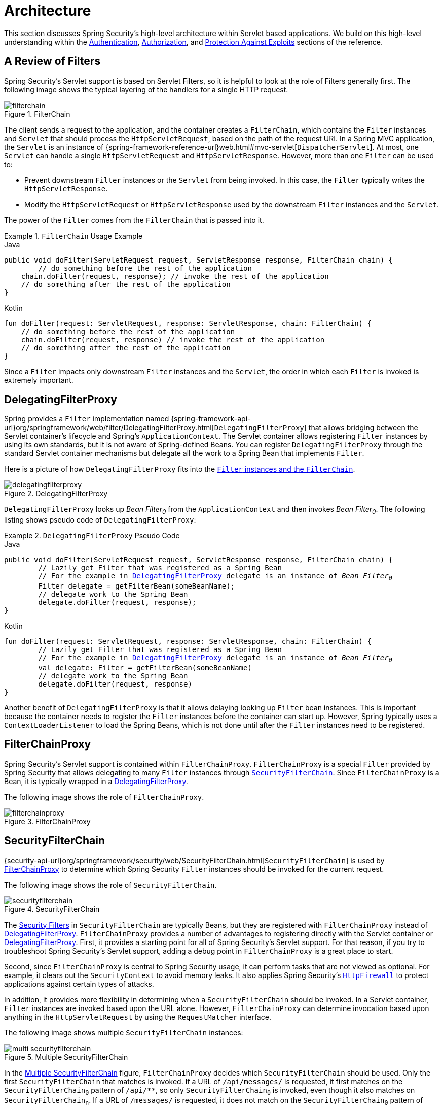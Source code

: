 [[servlet-architecture]]
= Architecture
:figures: servlet/architecture

This section discusses Spring Security's high-level architecture within Servlet based applications.
We build on this high-level understanding within the xref:servlet/authentication/index.adoc#servlet-authentication[Authentication], xref:servlet/authorization/index.adoc#servlet-authorization[Authorization], and xref:servlet/exploits/index.adoc#servlet-exploits[Protection Against Exploits] sections of the reference.
// FIXME: Add links to other sections of architecture

[[servlet-filters-review]]
== A Review of Filters

Spring Security's Servlet support is based on Servlet Filters, so it is helpful to look at the role of Filters generally first.
The following image shows the typical layering of the handlers for a single HTTP request.

.FilterChain
[[servlet-filterchain-figure]]
image::{figures}/filterchain.png[]

The client sends a request to the application, and the container creates a `FilterChain`, which contains the `Filter` instances and `Servlet` that should process the `HttpServletRequest`, based on the path of the request URI.
In a Spring MVC application, the `Servlet` is an instance of {spring-framework-reference-url}web.html#mvc-servlet[`DispatcherServlet`].
At most, one `Servlet` can handle a single `HttpServletRequest` and `HttpServletResponse`.
However, more than one `Filter` can be used to:

* Prevent downstream `Filter` instances or the `Servlet` from being invoked.
In this case, the `Filter` typically writes the `HttpServletResponse`.
* Modify the `HttpServletRequest` or `HttpServletResponse` used by the downstream `Filter` instances and the `Servlet`.

The power of the `Filter` comes from the `FilterChain` that is passed into it.

.`FilterChain` Usage Example
====
.Java
[source,java,role="primary"]
----
public void doFilter(ServletRequest request, ServletResponse response, FilterChain chain) {
	// do something before the rest of the application
    chain.doFilter(request, response); // invoke the rest of the application
    // do something after the rest of the application
}
----

.Kotlin
[source,kotlin,role="secondary"]
----
fun doFilter(request: ServletRequest, response: ServletResponse, chain: FilterChain) {
    // do something before the rest of the application
    chain.doFilter(request, response) // invoke the rest of the application
    // do something after the rest of the application
}
----
====

Since a `Filter` impacts only downstream `Filter` instances and the `Servlet`, the order in which each `Filter` is invoked is extremely important.

[[servlet-delegatingfilterproxy]]
== DelegatingFilterProxy

Spring provides a `Filter` implementation named {spring-framework-api-url}org/springframework/web/filter/DelegatingFilterProxy.html[`DelegatingFilterProxy`] that allows bridging between the Servlet container's lifecycle and Spring's `ApplicationContext`.
The Servlet container allows registering `Filter` instances by using its own standards, but it is not aware of Spring-defined Beans.
You can register `DelegatingFilterProxy` through the standard Servlet container mechanisms but delegate all the work to a Spring Bean that implements `Filter`.

Here is a picture of how `DelegatingFilterProxy` fits into the <<servlet-filters-review,`Filter` instances and the `FilterChain`>>.

.DelegatingFilterProxy
[[servlet-delegatingfilterproxy-figure]]
image::{figures}/delegatingfilterproxy.png[]

`DelegatingFilterProxy` looks up __Bean Filter~0~__ from the `ApplicationContext` and then invokes __Bean Filter~0~__.
The following listing shows pseudo code of `DelegatingFilterProxy`:

.`DelegatingFilterProxy` Pseudo Code
====
.Java
[source,java,role="primary",subs="+quotes,+macros"]
----
public void doFilter(ServletRequest request, ServletResponse response, FilterChain chain) {
	// Lazily get Filter that was registered as a Spring Bean
	// For the example in <<servlet-delegatingfilterproxy-figure>> `delegate` is an instance of __Bean Filter~0~__
	Filter delegate = getFilterBean(someBeanName);
	// delegate work to the Spring Bean
	delegate.doFilter(request, response);
}
----

.Kotlin
[source,kotlin,role="secondary",subs="+quotes,+macros"]
----
fun doFilter(request: ServletRequest, response: ServletResponse, chain: FilterChain) {
	// Lazily get Filter that was registered as a Spring Bean
	// For the example in <<servlet-delegatingfilterproxy-figure>> `delegate` is an instance of __Bean Filter~0~__
	val delegate: Filter = getFilterBean(someBeanName)
	// delegate work to the Spring Bean
	delegate.doFilter(request, response)
}
----
====

Another benefit of `DelegatingFilterProxy` is that it allows delaying looking up `Filter` bean instances.
This is important because the container needs to register the `Filter` instances before the container can start up.
However, Spring typically uses a `ContextLoaderListener` to load the Spring Beans, which is not done until after the `Filter` instances need to be registered.

[[servlet-filterchainproxy]]
== FilterChainProxy

Spring Security's Servlet support is contained within `FilterChainProxy`.
`FilterChainProxy` is a special `Filter` provided by Spring Security that allows delegating to many `Filter` instances through <<servlet-securityfilterchain,`SecurityFilterChain`>>.
Since `FilterChainProxy` is a Bean, it is typically wrapped in a <<servlet-delegatingfilterproxy>>.

The following image shows the role of `FilterChainProxy`.

.FilterChainProxy
[[servlet-filterchainproxy-figure]]
image::{figures}/filterchainproxy.png[]

[[servlet-securityfilterchain]]
== SecurityFilterChain

{security-api-url}org/springframework/security/web/SecurityFilterChain.html[`SecurityFilterChain`]  is used by <<servlet-filterchainproxy>> to determine which Spring Security `Filter` instances should be invoked for the current request.

The following image shows the role of `SecurityFilterChain`.

.SecurityFilterChain
[[servlet-securityfilterchain-figure]]
image::{figures}/securityfilterchain.png[]

The <<servlet-security-filters,Security Filters>> in `SecurityFilterChain` are typically Beans, but they are registered with `FilterChainProxy` instead of <<servlet-delegatingfilterproxy>>.
`FilterChainProxy` provides a number of advantages to registering directly with the Servlet container or <<servlet-delegatingfilterproxy>>.
First, it provides a starting point for all of Spring Security's Servlet support.
For that reason, if you try to troubleshoot Spring Security's Servlet support, adding a debug point in `FilterChainProxy` is a great place to start.

Second, since `FilterChainProxy` is central to Spring Security usage, it can perform tasks that are not viewed as optional.
// FIXME: Add a link to SecurityContext
For example, it clears out the `SecurityContext` to avoid memory leaks.
It also applies Spring Security's xref:servlet/exploits/firewall.adoc#servlet-httpfirewall[`HttpFirewall`] to protect applications against certain types of attacks.

In addition, it provides more flexibility in determining when a `SecurityFilterChain` should be invoked.
In a Servlet container, `Filter` instances are invoked based upon the URL alone.
// FIXME: Link to RequestMatcher
However, `FilterChainProxy` can determine invocation based upon anything in the `HttpServletRequest` by using the `RequestMatcher` interface.

The following image shows multiple `SecurityFilterChain` instances:

.Multiple SecurityFilterChain
[[servlet-multi-securityfilterchain-figure]]
image::{figures}/multi-securityfilterchain.png[]

In the <<servlet-multi-securityfilterchain-figure>> figure, `FilterChainProxy` decides which `SecurityFilterChain` should be used.
Only the first `SecurityFilterChain` that matches is invoked.
If a URL of `/api/messages/` is requested, it first matches on the `SecurityFilterChain~0~` pattern of `+/api/**+`, so only `SecurityFilterChain~0~` is invoked, even though it also matches on ``SecurityFilterChain~n~``.
If a URL of `/messages/` is requested, it does not match on the `SecurityFilterChain~0~` pattern of `+/api/**+`, so `FilterChainProxy` continues trying each `SecurityFilterChain`.
Assuming that no other `SecurityFilterChain` instances match, `SecurityFilterChain~n~` is invoked.
// FIXME: add link to pattern matching

Notice that `SecurityFilterChain~0~` has only three security `Filter` instances configured.
However, `SecurityFilterChain~n~` has four security `Filter` instanes configured.
It is important to note that each `SecurityFilterChain` can be unique and can be configured in isolation.
In fact, a `SecurityFilterChain` might have zero security `Filter` instances if the application wants Spring Security to ignore certain requests.
// FIXME: add link to configuring multiple `SecurityFilterChain` instances

[[servlet-security-filters]]
== Security Filters

The Security Filters are inserted into the <<servlet-filterchainproxy>> with the <<servlet-securityfilterchain>> API.
The <<servlet-filters-review,order of `Filter`>> instances matters.
It is typically not necessary to know the ordering of Spring Security's `Filter` instances.
However, there are times that it is beneficial to know the ordering.

The following is a comprehensive list of Spring Security Filter ordering:

* xref:servlet/authentication/session-management.adoc#session-mgmt-force-session-creation[`ForceEagerSessionCreationFilter`]
* `ChannelProcessingFilter`
* `WebAsyncManagerIntegrationFilter`
* `SecurityContextPersistenceFilter`
* `HeaderWriterFilter`
* `CorsFilter`
* `CsrfFilter`
* `LogoutFilter`
* `OAuth2AuthorizationRequestRedirectFilter`
* `Saml2WebSsoAuthenticationRequestFilter`
* `X509AuthenticationFilter`
* `AbstractPreAuthenticatedProcessingFilter`
* `CasAuthenticationFilter`
* `OAuth2LoginAuthenticationFilter`
* `Saml2WebSsoAuthenticationFilter`
* xref:servlet/authentication/passwords/form.adoc#servlet-authentication-usernamepasswordauthenticationfilter[`UsernamePasswordAuthenticationFilter`]
* `DefaultLoginPageGeneratingFilter`
* `DefaultLogoutPageGeneratingFilter`
* `ConcurrentSessionFilter`
* xref:servlet/authentication/passwords/digest.adoc#servlet-authentication-digest[`DigestAuthenticationFilter`]
* `BearerTokenAuthenticationFilter`
* xref:servlet/authentication/passwords/basic.adoc#servlet-authentication-basic[`BasicAuthenticationFilter`]
* `RequestCacheAwareFilter`
* `SecurityContextHolderAwareRequestFilter`
* `JaasApiIntegrationFilter`
* `RememberMeAuthenticationFilter`
* `AnonymousAuthenticationFilter`
* `OAuth2AuthorizationCodeGrantFilter`
* `SessionManagementFilter`
* <<servlet-exceptiontranslationfilter,`ExceptionTranslationFilter`>>
* xref:servlet/authorization/authorize-requests.adoc#servlet-authorization-filtersecurityinterceptor[`FilterSecurityInterceptor`]
* `SwitchUserFilter`

[[servlet-exceptiontranslationfilter]]
== Handling Security Exceptions


The {security-api-url}org/springframework/security/web/access/ExceptionTranslationFilter.html[`ExceptionTranslationFilter`] allows translation of {security-api-url}org/springframework/security/access/AccessDeniedException.html[`AccessDeniedException`] and {security-api-url}/org/springframework/security/core/AuthenticationException.html[`AuthenticationException`] into HTTP responses.

`ExceptionTranslationFilter` is inserted into the <<servlet-filterchainproxy>> as one of the <<servlet-security-filters>>.

The following image shows the relationship of `ExceptionTranslationFilter` to other components:

image::{figures}/exceptiontranslationfilter.png[]


* image:{icondir}/number_1.png[] First, the `ExceptionTranslationFilter` invokes `FilterChain.doFilter(request, response)` to invoke the rest of the application.
* image:{icondir}/number_2.png[] If the user is not authenticated or it is an `AuthenticationException`, then __Start Authentication__.
** The xref:servlet/authentication/architecture.adoc#servlet-authentication-securitycontextholder[SecurityContextHolder] is cleared out.
** The `HttpServletRequest` is saved in the {security-api-url}org/springframework/security/web/savedrequest/RequestCache.html[`RequestCache`].
When the user successfully authenticates, the `RequestCache` is used to replay the original request.
// FIXME: add link to authentication success
** The `AuthenticationEntryPoint` is used to request credentials from the client.
For example, it might redirect to a log in page or send a `WWW-Authenticate` header.
// FIXME: link to AuthenticationEntryPoint
* image:{icondir}/number_3.png[] Otherwise, if it is an `AccessDeniedException`, then __Access Denied__.
The `AccessDeniedHandler` is invoked to handle access denied.
// FIXME: link to AccessDeniedHandler

[NOTE]
====
If the application does not throw an `AccessDeniedException` or an `AuthenticationException`, then `ExceptionTranslationFilter` does not do anything.
====

The pseudocode for `ExceptionTranslationFilter` looks something like this:

====
.ExceptionTranslationFilter pseudocode
[source,java]
----
try {
	filterChain.doFilter(request, response); // <1>
} catch (AccessDeniedException | AuthenticationException ex) {
	if (!authenticated || ex instanceof AuthenticationException) {
		startAuthentication(); // <2>
	} else {
		accessDenied(); // <3>
	}
}
----
<1> As described in <<servlet-filters-review>>, invoking `FilterChain.doFilter(request, response)` is the equivalent of invoking the rest of the application.
This means that if another part of the application, (<<servlet-authorization-filtersecurityinterceptor,`FilterSecurityInterceptor`>> or method security) throws an `AuthenticationException` or `AccessDeniedException` it is caught and handled here.
<2> If the user is not authenticated or it is an `AuthenticationException`, __Start Authentication__.
<3> Otherwise, __Access Denied__
====
